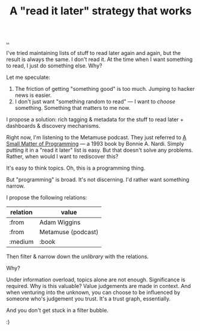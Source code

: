 :PROPERTIES:
:ID: 394f1b56-753e-40d2-a51c-3fcf58bee8c1
:END:
#+TITLE: A "read it later" strategy that works

[[file:..][..]]

I've tried maintaining lists of stuff to read later again and again, but the result is always the same.
I don't read it.
At the time when I want something to read, I just do something else.
Why?

Let me speculate:

1. The friction of getting "something good" is too much. Jumping to hacker news is easier.
2. I don't just want "something random to read" --- I want to /choose/ something.
   Something that matters to me now.

I propose a solution: rich tagging & metadata for the stuff to read later + dashboards & discovery mechanisms.

Right now, I'm listening to the Metamuse podcast.
They just referred to [[https://mitpress.mit.edu/9780262140539/][A Small Matter of Programming]] --- a 1993 book by Bonnie A. Nardi.
Simply putting it in a "read it later" list is easy.
But that doesn't solve any problems.
Rather, when would I want to rediscover this?

It's easy to think topics.
Oh, this is a programming thing.

But "programming" is broad.
It's not discerning.
I'd rather want something narrow.

I propose the following relations:

| relation | value              |
|----------+--------------------|
| :from    | Adam Wiggins       |
| :from    | Metamuse (podcast) |
| :medium  | :book              |

Then filter & narrow down the /unlibrary/ with the relations.

Why?

Under information overload, topics alone are not enough.
Significance is required.
Why is this valuable?
Value judgements are made in context.
And when venturing into the unknown, you can choose to be influenced by someone who's judgement you trust.
It's a trust graph, essentially.

And you don't get stuck in a filter bubble.

:)
